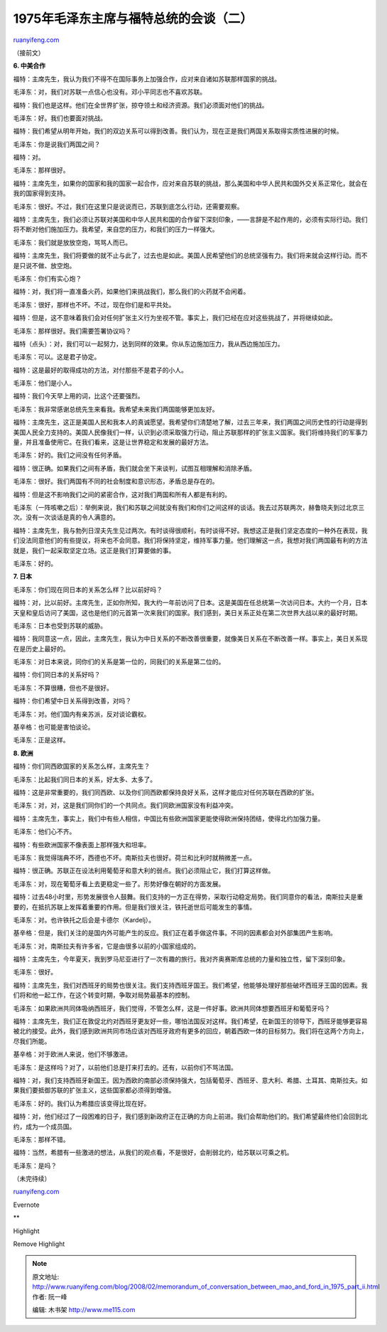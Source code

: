 .. _200802_memorandum_of_conversation_between_mao_and_ford_in_1975_part_ii:

1975年毛泽东主席与福特总统的会谈（二）
=========================================================

`ruanyifeng.com <http://www.ruanyifeng.com/blog/2008/02/memorandum_of_conversation_between_mao_and_ford_in_1975_part_ii.html>`__

（接前文）

**6. 中美合作**

福特：主席先生，我认为我们不得不在国际事务上加强合作，应对来自诸如苏联那样国家的挑战。

毛泽东：对，我们对苏联一点信心也没有。邓小平同志也不喜欢苏联。

福特：我们也是这样。他们在全世界扩张，掠夺领土和经济资源。我们必须面对他们的挑战。

毛泽东：好。我们也要面对挑战。

福特：我们希望从明年开始，我们的双边关系可以得到改善。我们认为，现在正是我们两国关系取得实质性进展的时候。

毛泽东：你是说我们两国之间？

福特：对。

毛泽东：那样很好。

福特：主席先生，如果你的国家和我的国家一起合作，应对来自苏联的挑战，那么美国和中华人民共和国外交关系正常化，就会在我的国家得到支持。

毛泽东：很好。不过，我们在这里只是说说而已，苏联到底怎么行动，还需要观察。

福特：主席先生，我们必须让苏联对美国和中华人民共和国的合作留下深刻印象，——言辞是不起作用的，必须有实际行动。我们将不断对他们施加压力。我希望，来自您的压力，和我们的压力一样强大。

毛泽东：我们就是放放空炮，骂骂人而已。

福特：主席先生，我们将要做的就不止与此了，过去也是如此。美国人民希望他们的总统坚强有力。我们将来就会这样行动。而不是只说不做、放空炮。

毛泽东：你们有实心炮？

福特：对，我们将一直准备火药，如果他们来挑战我们，那么我们的火药就不会闲着。

毛泽东：很好，那样也不坏。不过，现在你们是和平共处。

福特：但是，这不意味着我们会对任何扩张主义行为坐视不管。事实上，我们已经在应对这些挑战了，并将继续如此。

毛泽东：那样很好。我们需要签署协议吗？

福特（点头）：对，我们可以一起努力，达到同样的效果。你从东边施加压力，我从西边施加压力。

毛泽东：可以。这是君子协定。

福特：这是最好的取得成功的方法，对付那些不是君子的小人。

毛泽东：他们是小人。

福特：我们今天早上用的词，比这个还要强烈。

毛泽东：我非常感谢总统先生来看我。我希望未来我们两国能够更加友好。

福特：主席先生，这正是美国人民和我本人的真诚愿望。我希望你们清楚地了解，过去三年来，我们两国之间历史性的行动是得到美国人民全力支持的。美国人民像我们一样，认识到必须采取强力行动，阻止苏联那样的扩张主义国家。我们将维持我们的军事力量，并且准备使用它。在我们看来，这是让世界稳定和发展的最好方法。

毛泽东：好的。我们之间没有任何矛盾。

福特：很正确。如果我们之间有矛盾，我们就会坐下来谈判，试图互相理解和消除矛盾。

毛泽东：很好。我们两国有不同的社会制度和意识形态，矛盾总是存在的。

福特：但是这不影响我们之间的紧密合作，这对我们两国和所有人都是有利的。

毛泽东（一阵咳嗽之后）：举例来说，我们和苏联之间就没有我们和你们之间这样的谈话。我去过苏联两次，赫鲁晓夫到过北京三次。没有一次谈话是真的令人满意的。

福特：主席先生，我与勃列日涅夫先生见过两次。有时谈得很顺利，有时谈得不好。我想这正是我们坚定态度的一种外在表现，我们没法同意他们的有些提议，将来也不会同意。我们将保持坚定，维持军事力量。他们理解这一点，我想对我们两国最有利的方法就是，我们一起采取坚定立场。这正是我们打算要做的事。

毛泽东：好的。

**7. 日本**

毛泽东：你们现在同日本的关系怎么样？比以前好吗？

福特：对，比以前好。主席先生，正如你所知，我大约一年前访问了日本。这是美国在任总统第一次访问日本。大约一个月，日本天皇和皇后访问了美国，这也是他们的元首第一次来我们的国家。我们感到，美日关系正处在第二次世界大战以来的最好时期。

毛泽东：日本也受到苏联的威胁。

福特：我同意这一点，因此，主席先生，我认为中日关系的不断改善很重要，就像美日关系在不断改善一样。事实上，美日关系现在是历史上最好的。

毛泽东：对日本来说，同你们的关系是第一位的，同我们的关系是第二位的。

福特：你们同日本的关系好吗？

毛泽东：不算很糟，但也不是很好。

福特：你们希望中日关系得到改善，对吗？

毛泽东：对。他们国内有亲苏派，反对谈论霸权。

基辛格：也可能是害怕谈论。

毛泽东：正是这样。

**8. 欧洲**

福特：你们同西欧国家的关系怎么样，主席先生？

毛泽东：比起我们同日本的关系，好太多、太多了。

福特：这是非常重要的，我们同西欧、以及你们同西欧都保持良好关系，这样才能应对任何苏联在西欧的扩张。

毛泽东：对，对，这是我们同你们的一个共同点。我们同欧洲国家没有利益冲突。

福特：主席先生，事实上，我们中有些人相信，中国比有些欧洲国家更能使得欧洲保持团结，使得北约加强力量。

毛泽东：他们心不齐。

福特：有些欧洲国家不像表面上那样强大和坦率。

毛泽东：我觉得瑞典不坏，西德也不坏。南斯拉夫也很好。荷兰和比利时就稍微差一点。

福特：很正确。苏联正在设法利用葡萄牙和意大利的弱点。我们必须阻止它，我们打算这样做。

毛泽东：对，现在葡萄牙看上去更稳定一些了。形势好像在朝好的方面发展。

福特：过去48小时里，形势发展很令人鼓舞。我们支持的一方正在得势，采取行动稳定局势。我们同意你的看法，南斯拉夫是重要的，在抵抗苏联上发挥着重要的作用。但是我们很关注，铁托逝世后可能发生的事情。

毛泽东：对。也许铁托之后会是卡德尔（Kardelj）。

基辛格：但是，我们关注的是国内外可能产生的反应。我们正在着手做这件事。不同的因素都会对外部集团产生影响。

毛泽东：对，南斯拉夫有许多省，它是由很多以前的小国家组成的。

福特：主席先生，今年夏天，我到罗马尼亚进行了一次有趣的旅行。我对齐奥赛斯库总统的力量和独立性，留下深刻印象。

毛泽东：很好。

福特：主席先生，我们对西班牙的局势也很关注。我们支持西班牙国王。我们希望，他能够处理好那些破坏西班牙王国的因素。我们将和他一起工作，在这个转变时期，争取对局势最基本的控制。

毛泽东：如果欧洲共同体吸纳西班牙，我们觉得，不管怎么样，这是一件好事。欧洲共同体想要西班牙和葡萄牙吗？

福特：主席先生，我们正在敦促北约对西班牙更友好一些，哪怕法国反对这样。我们希望，在新国王的领导下，西班牙能够更容易被北约接受。此外，我们感到欧洲共同市场应该对西班牙政府有更多的回应，朝着西欧一体的目标努力。我们将在这两个方向上，尽我们所能。

基辛格：对于欧洲人来说，他们不够激进。

毛泽东：是这样吗？对了，以前他们总是打来打去的。还有，以前你们不骂法国。

福特：对，我们支持西班牙新国王。因为西欧的南部必须保持强大，包括葡萄牙、西班牙、意大利、希腊、土耳其、南斯拉夫。如果我们要抵御苏联的扩张主义，这些国家都必须得到增强。

毛泽东：好的。我们认为希腊应该变得比现在好。

福特：对，他们经过了一段困难的日子，我们感到新政府正在正确的方向上前进。我们会帮助他们的。我们希望最终他们会回到北约，成为一个成员国。

毛泽东：那样不错。

福特：当然，希腊有一些激进的想法，从我们的观点看，不是很好，会削弱北约，给苏联以可乘之机。

毛泽东：是吗？

（未完待续）

`ruanyifeng.com <http://www.ruanyifeng.com/blog/2008/02/memorandum_of_conversation_between_mao_and_ford_in_1975_part_ii.html>`__

Evernote

**

Highlight

Remove Highlight

.. note::
    原文地址: http://www.ruanyifeng.com/blog/2008/02/memorandum_of_conversation_between_mao_and_ford_in_1975_part_ii.html 
    作者: 阮一峰 

    编辑: 木书架 http://www.me115.com